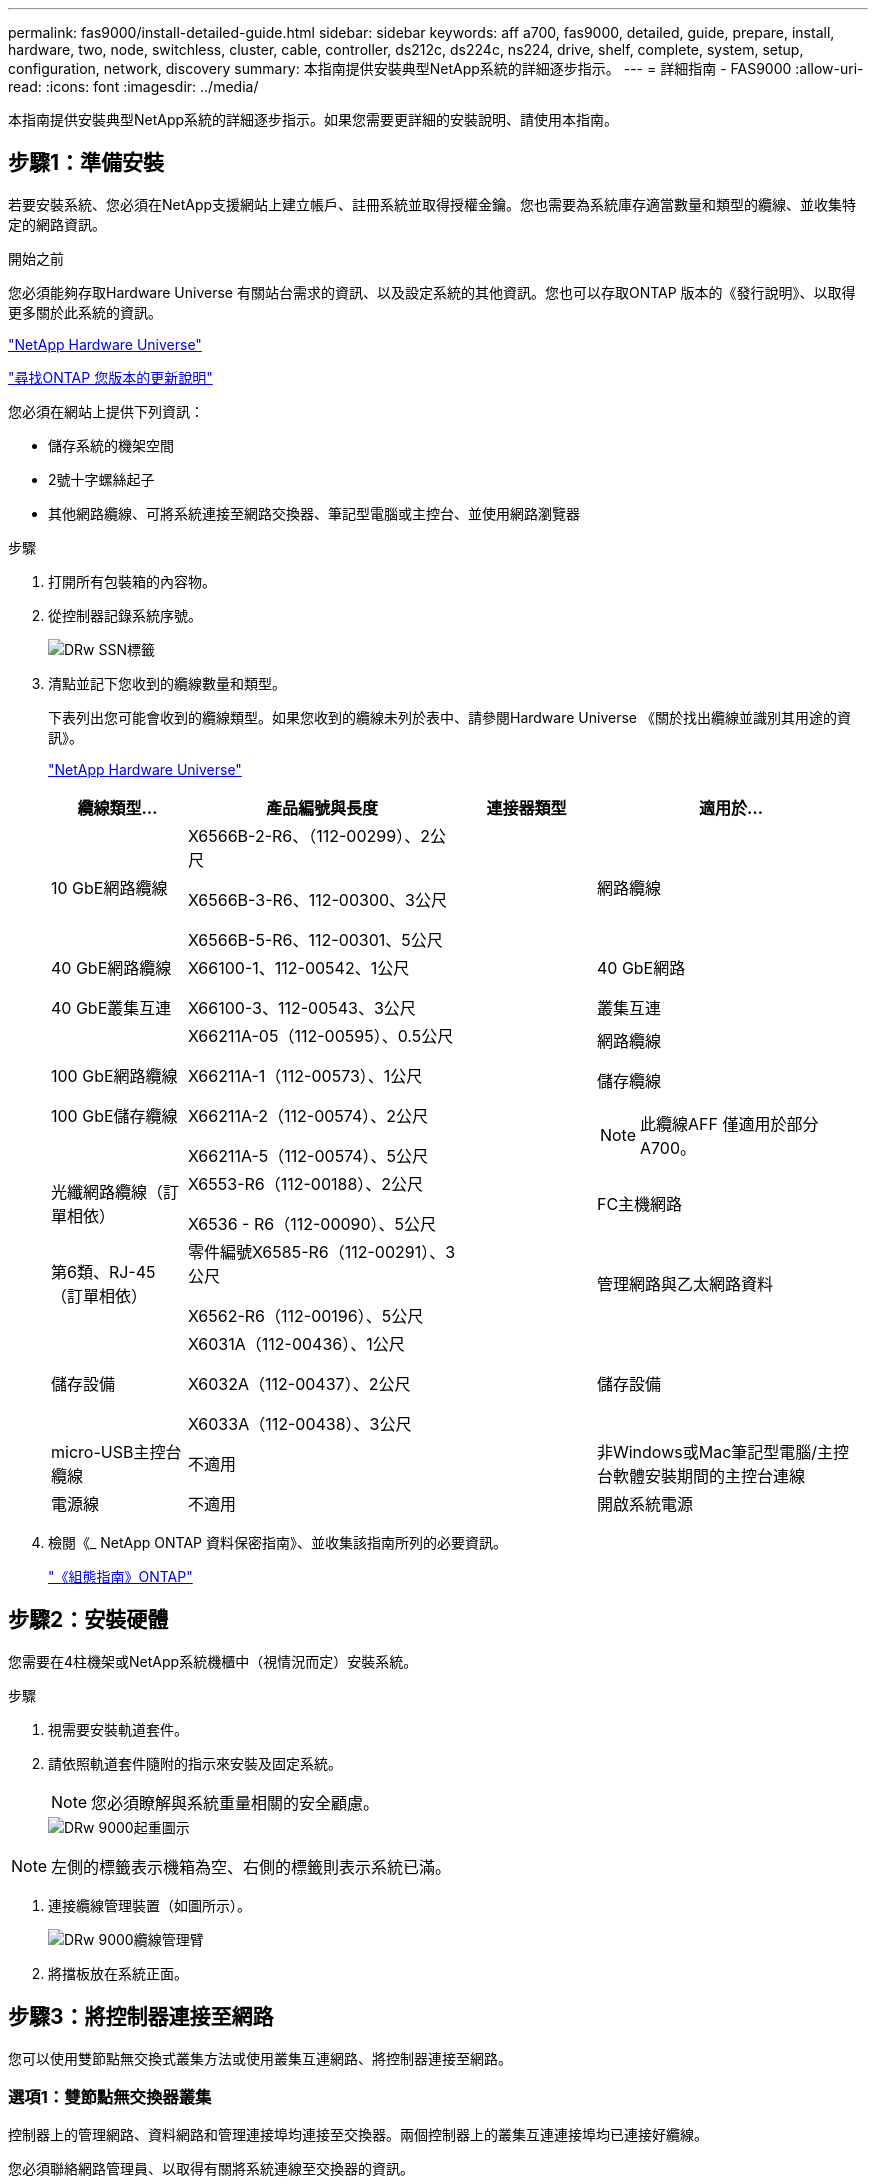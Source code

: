 ---
permalink: fas9000/install-detailed-guide.html 
sidebar: sidebar 
keywords: aff a700, fas9000, detailed, guide, prepare, install, hardware, two, node, switchless, cluster, cable, controller, ds212c, ds224c, ns224, drive, shelf, complete, system, setup, configuration, network, discovery 
summary: 本指南提供安裝典型NetApp系統的詳細逐步指示。 
---
= 詳細指南 - FAS9000
:allow-uri-read: 
:icons: font
:imagesdir: ../media/


[role="lead"]
本指南提供安裝典型NetApp系統的詳細逐步指示。如果您需要更詳細的安裝說明、請使用本指南。



== 步驟1：準備安裝

若要安裝系統、您必須在NetApp支援網站上建立帳戶、註冊系統並取得授權金鑰。您也需要為系統庫存適當數量和類型的纜線、並收集特定的網路資訊。

.開始之前
您必須能夠存取Hardware Universe 有關站台需求的資訊、以及設定系統的其他資訊。您也可以存取ONTAP 版本的《發行說明》、以取得更多關於此系統的資訊。

https://hwu.netapp.com["NetApp Hardware Universe"]

http://mysupport.netapp.com/documentation/productlibrary/index.html?productID=62286["尋找ONTAP 您版本的更新說明"]

您必須在網站上提供下列資訊：

* 儲存系統的機架空間
* 2號十字螺絲起子
* 其他網路纜線、可將系統連接至網路交換器、筆記型電腦或主控台、並使用網路瀏覽器


.步驟
. 打開所有包裝箱的內容物。
. 從控制器記錄系統序號。
+
image::../media/drw_ssn_label.png[DRw SSN標籤]

. 清點並記下您收到的纜線數量和類型。
+
下表列出您可能會收到的纜線類型。如果您收到的纜線未列於表中、請參閱Hardware Universe 《關於找出纜線並識別其用途的資訊》。

+
https://hwu.netapp.com["NetApp Hardware Universe"]

+
[cols="1,2,1,2"]
|===
| 纜線類型... | 產品編號與長度 | 連接器類型 | 適用於... 


 a| 
10 GbE網路纜線
 a| 
X6566B-2-R6、（112-00299）、2公尺

X6566B-3-R6、112-00300、3公尺

X6566B-5-R6、112-00301、5公尺
 a| 
image:../media/oie_cable_sfp_gbe_copper.png[""]
 a| 
網路纜線



 a| 
40 GbE網路纜線

40 GbE叢集互連
 a| 
X66100-1、112-00542、1公尺

X66100-3、112-00543、3公尺
 a| 
image:../media/oie_cable100_gbe_qsfp28.png[""]
 a| 
40 GbE網路

叢集互連



 a| 
100 GbE網路纜線

100 GbE儲存纜線
 a| 
X66211A-05（112-00595）、0.5公尺

X66211A-1（112-00573）、1公尺

X66211A-2（112-00574）、2公尺

X66211A-5（112-00574）、5公尺
 a| 
image:../media/oie_cable100_gbe_qsfp28.png[""]
 a| 
網路纜線

儲存纜線


NOTE: 此纜線AFF 僅適用於部分A700。



 a| 
光纖網路纜線（訂單相依）
 a| 
X6553-R6（112-00188）、2公尺

X6536 - R6（112-00090）、5公尺
 a| 
image:../media/oie_cable_fiber_lc_connector.png[""]
 a| 
FC主機網路



 a| 
第6類、RJ-45（訂單相依）
 a| 
零件編號X6585-R6（112-00291）、3公尺

X6562-R6（112-00196）、5公尺
 a| 
image:../media/oie_cable_rj45.png[""]
 a| 
管理網路與乙太網路資料



 a| 
儲存設備
 a| 
X6031A（112-00436）、1公尺

X6032A（112-00437）、2公尺

X6033A（112-00438）、3公尺
 a| 
image:../media/oie_cable_mini_sas_hd_to_mini_sas_hd.png[""]
 a| 
儲存設備



 a| 
micro-USB主控台纜線
 a| 
不適用
 a| 
image:../media/oie_cable_micro_usb.png[""]
 a| 
非Windows或Mac筆記型電腦/主控台軟體安裝期間的主控台連線



 a| 
電源線
 a| 
不適用
 a| 
image:../media/oie_cable_power.png[""]
 a| 
開啟系統電源

|===
. 檢閱《_ NetApp ONTAP 資料保密指南》、並收集該指南所列的必要資訊。
+
https://library.netapp.com/ecm/ecm_download_file/ECMLP2862613["《組態指南》ONTAP"]





== 步驟2：安裝硬體

您需要在4柱機架或NetApp系統機櫃中（視情況而定）安裝系統。

.步驟
. 視需要安裝軌道套件。
. 請依照軌道套件隨附的指示來安裝及固定系統。
+

NOTE: 您必須瞭解與系統重量相關的安全顧慮。

+
image::../media/drw_9000_lifting_icon.png[DRw 9000起重圖示]




NOTE: 左側的標籤表示機箱為空、右側的標籤則表示系統已滿。

. 連接纜線管理裝置（如圖所示）。
+
image::../media/drw_9000_cable_management_arms.png[DRw 9000纜線管理臂]

. 將擋板放在系統正面。




== 步驟3：將控制器連接至網路

您可以使用雙節點無交換式叢集方法或使用叢集互連網路、將控制器連接至網路。



=== 選項1：雙節點無交換器叢集

控制器上的管理網路、資料網路和管理連接埠均連接至交換器。兩個控制器上的叢集互連連接埠均已連接好纜線。

您必須聯絡網路管理員、以取得有關將系統連線至交換器的資訊。

將纜線插入連接埠時、請務必檢查纜線拉片的方向。所有網路模組連接埠的纜線拉式彈片均已上線。

image::../media/oie_cable_pull_tab_up.png[OIE纜線拉片向上]


NOTE: 插入連接器時、您應該會感覺到它卡入到位；如果您沒有感覺到它卡入定位、請將其移除、將其翻轉、然後再試一次。

.步驟
. 請使用動畫或圖例來完成控制器與交換器之間的佈線：
+
.動畫-連接雙節點無交換器叢集
video::7a55b98a-e8b8-41d5-821f-ac5b0032ead0[panopto]


image::../media/drw_9000_TNSC_composite_cabling.png[DRw 9000 TSC複合纜線]

. 前往 <<步驟4：連接磁碟機櫃的纜線控制器>> 以取得磁碟機櫃佈線指示。




=== 選項2：交換式叢集

控制器上的管理網路、資料網路和管理連接埠均連接至交換器。叢集互連和HA連接埠均以纜線連接至叢集/ HA交換器。

您必須聯絡網路管理員、以取得有關將系統連線至交換器的資訊。

將纜線插入連接埠時、請務必檢查纜線拉片的方向。所有網路模組連接埠的纜線拉式彈片均已上線。

image::../media/oie_cable_pull_tab_up.png[OIE纜線拉片向上]


NOTE: 插入連接器時、您應該會感覺到它卡入到位；如果您沒有感覺到它卡入定位、請將其移除、將其翻轉、然後再試一次。

.步驟
. 請使用動畫或圖例來完成控制器與交換器之間的佈線：
+
.動畫-交換式叢集纜線
video::6381b3f1-4ce5-4805-bd0a-ac5b0032f51d[panopto]


image:../media/drw_9000_switched_cluster_cabling.png[""]

. 前往 <<步驟4：連接磁碟機櫃的纜線控制器>> 以取得磁碟機櫃佈線指示。




== 步驟4：連接磁碟機櫃的纜線控制器

您可以將新系統纜線連接至DS212C、DS224C或NS224磁碟櫃、視系統AFF 是指或者FAS 是指系統。



=== 選項1：將控制器纜線連接至DS212C或DS224C磁碟機櫃

您必須將機櫃對機櫃連線纜線、然後將兩個控制器纜線連接至DS212C或DS224C磁碟機櫃。

將纜線插入磁碟機櫃、拉片朝下、纜線的另一端則以拉式彈片向上插入控制器儲存模組。

image::../media/oie_cable_pull_tab_down.png[OIE纜線下拉式彈片]

image::../media/oie_cable_pull_tab_up.png[OIE纜線拉片向上]

.步驟
. 請使用下列動畫或圖例將磁碟機櫃連接至控制器。
+

NOTE: 這些範例使用DS224C磁碟櫃。佈線與其他支援的SAS磁碟機櫃類似。

+
** FAS9000、AFF S4A700和ASA AFF S4A700、ONTAP Se 9.7及更早版本中的SAS機櫃佈線：


+
.動畫-纜線SAS儲存設備- ONTAP 更新版本
video::a312e09e-df56-47b3-9b5e-ab2300477f67[panopto]
+
image:../media/SAS_storage_ONTAP_9.7_and_earlier.png[""]

+
** FAS9000、AFF S4A700和ASA AFF S4A700、ONTAP Se 9.8及更新版本中的SAS機櫃佈線：


+
.動畫-纜線SAS儲存設備- ONTAP 更新版本
video::61d23302-9526-4a2b-9335-ac5b0032eafd[panopto]
+
image:../media/SAS_storage_ONTAP_9.8_and_later.png[""]

+

NOTE: 如果您有多個磁碟機櫃堆疊、請參閱磁碟機櫃類型的_安裝與佈線指南_。

+
https://docs.netapp.com/us-en/ontap-systems/sas3/install-new-system.html["安裝及纜線架以安裝新的系統-機櫃內有IOM12模組"]

+
image:../media/Cable_shelves_new_system_IOM12_shelves.png[""]

. 前往 <<步驟5：完成系統設定與組態設定>> 以完成系統設定與組態。




=== 選項 2 ：將控制器連接至 ASA AFF A700 系統中的單一 NS224 磁碟機櫃、僅執行 ONTAP 9.8 及更新版本

您必須將每個控制器連接至AFF 執行系統S9.8或更新版本的NS224磁碟機櫃上的NSM模組。ASA AFF ONTAP

* 此工作僅適用於執行 ONTAP 9.8 或更新版本的 ASA AFF A700 。
* 系統每個控制器的插槽3和/或7中必須至少安裝一個X91148A模組。動畫或圖例顯示此模組安裝在插槽3和7中。
* 請務必檢查圖示箭頭、以瞭解纜線連接器的拉式彈片方向是否正確。儲存模組的纜線拉片朝上、而磁碟櫃上的拉片則朝下。
+
image::../media/oie_cable_pull_tab_up.png[OIE纜線拉片向上]

+
image::../media/oie_cable_pull_tab_down.png[OIE纜線下拉式彈片]

+

NOTE: 插入連接器時、您應該會感覺到它卡入到位；如果您沒有感覺到它卡入定位、請將其移除、將其翻轉、然後再試一次。



.步驟
. 請使用下列動畫或圖例、將具有兩個X91148A儲存模組的控制器連接至單一NS224磁碟機櫃、或使用圖將具有一個X91148A儲存模組的控制器連接至單一NS224磁碟機櫃。
+
.動畫-連接單一NS224機櫃的纜線- ONTAP 僅供9.8或更新版本之用
video::6520eb01-87b3-4520-9109-ac5b0032ea4e[panopto]
+
image::../media/drw_ns224_a700_1shelf.png[DRw n224 a700 1個機櫃]

+
image::../media/single_NS224_shelf.png[單一NS224機櫃]

. 前往 <<步驟5：完成系統設定與組態設定>> 以完成系統設定與組態。




=== 選項 3 ：將控制器連接至兩個 NS224 磁碟櫃、僅限執行 ONTAP 9.8 及更新版本的 ASA AFF A700 系統

您必須將每個控制器連接至AFF 執行系統S9.8或更新版本的NS224磁碟機櫃上的NSM模組。ASA AFF ONTAP

* 此工作僅適用於執行 ONTAP 9.8 或更新版本的 ASA AFF A700 。
* 每個控制器必須有兩個X91148A模組安裝在插槽3和7中。
* 請務必檢查圖示箭頭、以瞭解纜線連接器的拉式彈片方向是否正確。儲存模組的纜線拉片朝上、而磁碟櫃上的拉片則朝下。
+
image::../media/oie_cable_pull_tab_up.png[OIE纜線拉片向上]

+
image::../media/oie_cable_pull_tab_down.png[OIE纜線下拉式彈片]

+

NOTE: 插入連接器時、您應該會感覺到它卡入到位；如果您沒有感覺到它卡入定位、請將其移除、將其翻轉、然後再試一次。



.步驟
. 請使用下列動畫或圖例、將控制器連接至兩個NS224磁碟機櫃。
+
.動畫-連接兩個NS224磁碟櫃- ONTAP 不含更新版本
video::34098e39-73ad-45de-9af7-ac5b0032ea9a[panopto]
+
image::../media/drw_ns224_a700_2shelves.png[新南224 a700 2個磁碟櫃]

+
image::../media/two_NS224_shelves.png[兩個NS224磁碟櫃]

. 前往 <<步驟5：完成系統設定與組態設定>> 以完成系統設定與組態。




== 步驟5：完成系統設定與組態設定

您只需連線至交換器和筆記型電腦、或直接連線至系統中的控制器、然後連線至管理交換器、即可使用叢集探索功能完成系統設定和組態。



=== 選項1：如果已啟用網路探索、請完成系統設定與組態

如果您的筆記型電腦已啟用網路探索功能、您可以使用自動叢集探索來完成系統設定與組態。

.步驟
. 請使用下列動畫來設定一或多個磁碟機櫃ID：
+
如果您的系統有NS224磁碟機櫃、則磁碟櫃會預先設定為機櫃ID 00和01。如果您想要變更機櫃ID、必須建立工具、以便插入按鈕所在的孔中。

+
.動畫-設定SAS或NVMe磁碟機櫃ID
video::95a29da1-faa3-4ceb-8a0b-ac7600675aa6[panopto]
. 將電源線插入控制器電源供應器、然後將電源線連接至不同電路上的電源。
. 開啟兩個節點的電源開關。
+
.動畫-開啟控制器的電源
video::bb04eb23-aa0c-4821-a87d-ab2300477f8b[panopto]
+

NOTE: 初始開機最多可能需要八分鐘。

. 請確定您的筆記型電腦已啟用網路探索功能。
+
如需詳細資訊、請參閱筆記型電腦的線上說明。

. 請使用下列動畫將筆記型電腦連線至管理交換器。
+
.動畫-將筆記型電腦連接到管理交換器
video::d61f983e-f911-4b76-8b3a-ab1b0066909b[panopto]
. 選取ONTAP 列出的功能表圖示以探索：
+
image::../media/drw_autodiscovery_controler_select.png[選擇「自動探索控制器」]

+
.. 開啟檔案總管。
.. 按一下左窗格中的網路。
.. 按一下滑鼠右鍵、然後選取重新整理。
.. 按兩下ONTAP 任一個「資訊」圖示、並接受畫面上顯示的任何憑證。
+

NOTE: XXXXX是目標節點的系統序號。

+
系統管理程式隨即開啟。



. 使用System Manager引導式設定、使用您在《_ NetApp ONTAP 資訊系統組態指南_》中收集的資料來設定您的系統。
+
https://library.netapp.com/ecm/ecm_download_file/ECMLP2862613["《組態指南》ONTAP"]

. 設定您的帳戶並下載Active IQ Config Advisor 更新：
+
.. 登入現有帳戶或建立帳戶。
+
https://mysupport.netapp.com/eservice/public/now.do["NetApp支援註冊"]

.. 註冊您的系統。
+
https://mysupport.netapp.com/eservice/registerSNoAction.do?moduleName=RegisterMyProduct["NetApp產品註冊"]

.. 下載Active IQ Config Advisor
+
https://mysupport.netapp.com/site/tools/tool-eula/activeiq-configadvisor["NetApp下載Config Advisor"]



. 執行Config Advisor 下列項目來驗證系統的健全狀況：
. 完成初始組態之後、請前往 https://www.netapp.com/data-management/oncommand-system-documentation/["S- ONTAP"] 頁面、以取得有關設定ONTAP 其他功能的資訊。




=== 選項2：如果未啟用網路探索、請完成系統設定與組態

如果您的筆記型電腦未啟用網路探索、您必須使用此工作完成組態設定。

.步驟
. 連接纜線並設定筆記型電腦或主控台：
+
.. 使用N-8-1將筆記型電腦或主控台的主控台連接埠設為115200鮑。
+

NOTE: 請參閱筆記型電腦或主控台的線上說明、瞭解如何設定主控台連接埠。

.. 使用系統隨附的主控台纜線將主控台纜線連接至筆記型電腦或主控台、然後將筆記型電腦連接至管理子網路上的管理交換器。
+
image::../media/drw_9000_cable_console_switch_controller.png[DRw 9000纜線主控台交換器控制器]

.. 使用管理子網路上的TCP/IP位址指派給筆記型電腦或主控台。


. 請使用下列動畫來設定一或多個磁碟機櫃ID：
+
如果您的系統有NS224磁碟機櫃、則磁碟櫃會預先設定為機櫃ID 00和01。如果您想要變更機櫃ID、必須建立工具、以便插入按鈕所在的孔中。

+
.動畫-設定SAS或NVMe磁碟機櫃ID
video::95a29da1-faa3-4ceb-8a0b-ac7600675aa6[panopto]
. 將電源線插入控制器電源供應器、然後將電源線連接至不同電路上的電源。
. 開啟兩個節點的電源開關。
+
.動畫-開啟控制器的電源
video::bb04eb23-aa0c-4821-a87d-ab2300477f8b[panopto]
+

NOTE: 初始開機最多可能需要八分鐘。

. 將初始節點管理IP位址指派給其中一個節點。
+
[cols="1,3"]
|===
| 如果管理網路有DHCP ... | 然後... 


 a| 
已設定
 a| 
記錄指派給新控制器的IP位址。



 a| 
未設定
 a| 
.. 使用Putty、終端機伺服器或您環境的等效產品來開啟主控台工作階段。
+

NOTE: 如果您不知道如何設定Putty、請查看筆記型電腦或主控台的線上說明。

.. 在指令碼提示時輸入管理IP位址。


|===
. 使用筆記型電腦或主控台上的System Manager來設定叢集：
+
.. 將瀏覽器指向節點管理IP位址。
+

NOTE: 地址格式為+https://x.x.x.x.+

.. 使用您在《NetApp ONTAP 產品介紹》指南中收集的資料來設定系統。
+
https://library.netapp.com/ecm/ecm_download_file/ECMLP2862613["《組態指南》ONTAP"]



. 設定您的帳戶並下載Active IQ Config Advisor 更新：
+
.. 登入現有帳戶或建立帳戶。
+
https://mysupport.netapp.com/eservice/public/now.do["NetApp支援註冊"]

.. 註冊您的系統。
+
https://mysupport.netapp.com/eservice/registerSNoAction.do?moduleName=RegisterMyProduct["NetApp產品註冊"]

.. 下載Active IQ Config Advisor
+
https://mysupport.netapp.com/site/tools/tool-eula/activeiq-configadvisor["NetApp下載Config Advisor"]



. 執行Config Advisor 下列項目來驗證系統的健全狀況：
. 完成初始組態之後、請前往 https://www.netapp.com/data-management/oncommand-system-documentation/["S- ONTAP"] 頁面、以取得有關設定ONTAP 其他功能的資訊。

